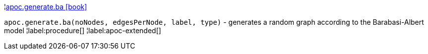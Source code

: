 ¦xref::overview/apoc.generate/apoc.generate.ba.adoc[apoc.generate.ba icon:book[]] +

`apoc.generate.ba(noNodes, edgesPerNode, label, type)` - generates a random graph according to the Barabasi-Albert model
¦label:procedure[]
¦label:apoc-extended[]
